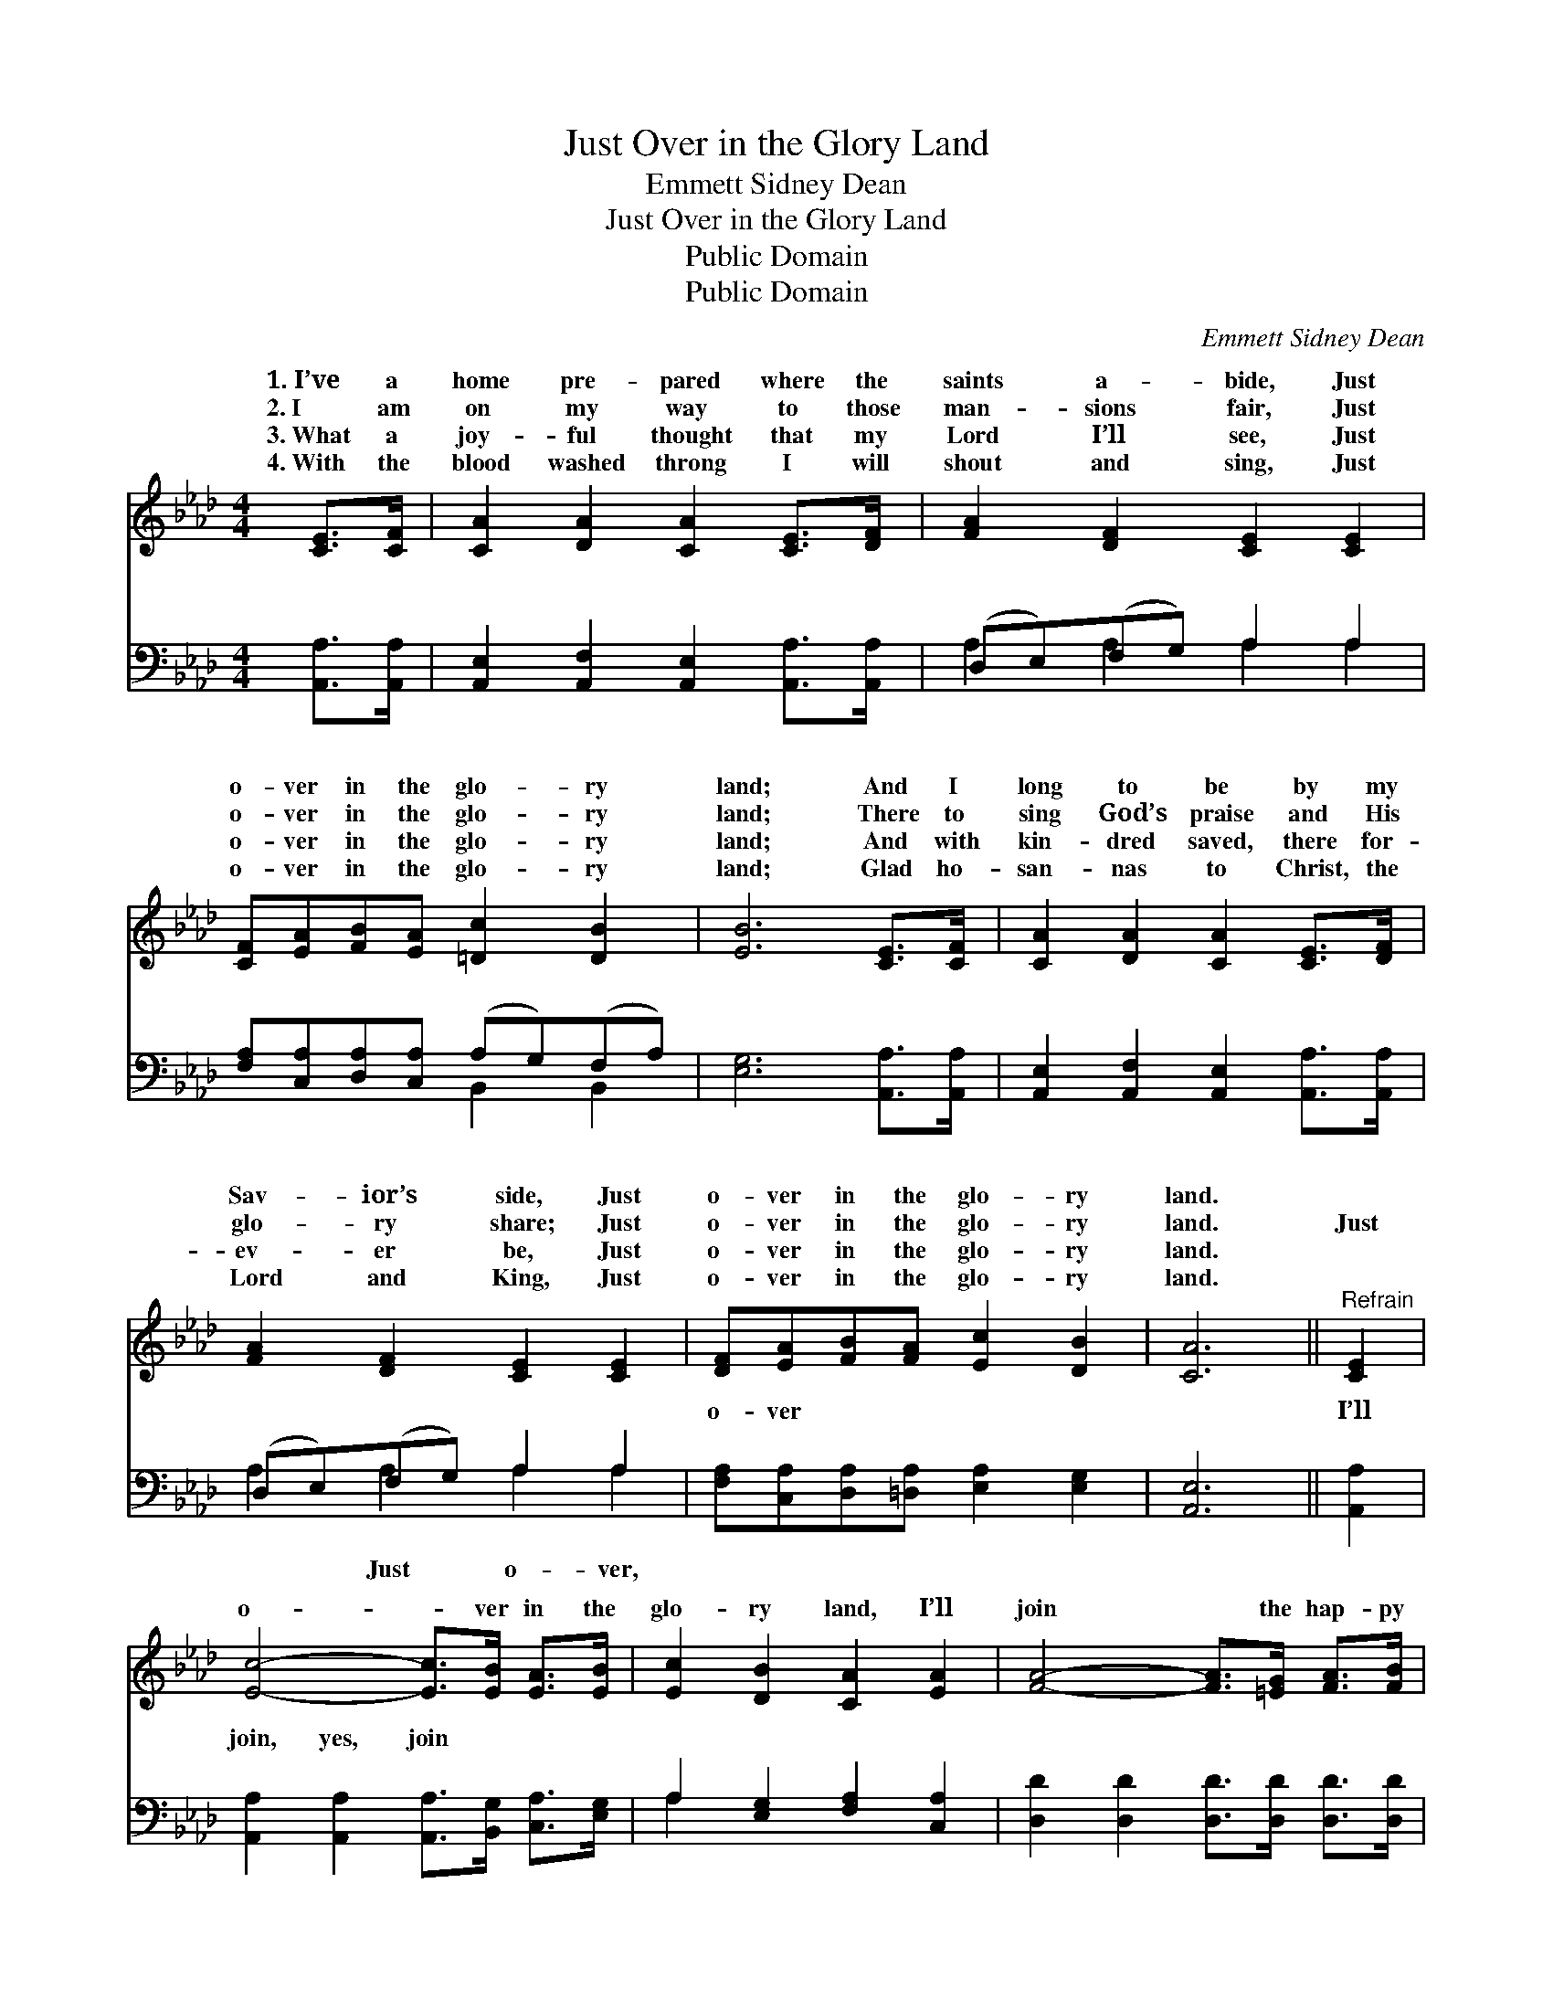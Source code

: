 X:1
T:Just Over in the Glory Land
T:Emmett Sidney Dean
T:Just Over in the Glory Land
T:Public Domain
T:Public Domain
C:Emmett Sidney Dean
Z:Public Domain
%%score ( 1 2 ) ( 3 4 )
L:1/8
M:4/4
K:Ab
V:1 treble 
V:2 treble 
V:3 bass 
V:4 bass 
V:1
 [CE]>[CF] | [CA]2 [DA]2 [CA]2 [CE]>[DF] | [FA]2 [DF]2 [CE]2 [CE]2 | %3
w: 1.~I’ve a|home pre- pared where the|saints a- bide, Just|
w: 2.~I am|on my way to those|man- sions fair, Just|
w: 3.~What a|joy- ful thought that my|Lord I’ll see, Just|
w: 4.~With the|blood washed throng I will|shout and sing, Just|
 [CF][EA][FB][EA] [=Dc]2 [DB]2 | [EB]6 [CE]>[CF] | [CA]2 [DA]2 [CA]2 [CE]>[DF] | %6
w: o- ver in the glo- ry|land; And I|long to be by my|
w: o- ver in the glo- ry|land; There to|sing God’s praise and His|
w: o- ver in the glo- ry|land; And with|kin- dred saved, there for-|
w: o- ver in the glo- ry|land; Glad ho-|san- nas to Christ, the|
 [FA]2 [DF]2 [CE]2 [CE]2 | [DF][EA][FB][FA] [Ec]2 [DB]2 | [CA]6 ||"^Refrain" [CE]2 | %10
w: Sav- ior’s side, Just|o- ver in the glo- ry|land.||
w: glo- ry share; Just|o- ver in the glo- ry|land.|Just|
w: ev- er be, Just|o- ver in the glo- ry|land.||
w: Lord and King, Just|o- ver in the glo- ry|land.||
 [Ec]4- [Ec]>[EB] [EA]>[EB] | [Ec]2 [DB]2 [CA]2 [EA]2 | [FA]4- [FA]>[=EG] [FA]>[FB] | %13
w: |||
w: o- * ver in the|glo- ry land, I’ll|join * the hap- py|
w: |||
w: |||
 [FA]2 [DF]2 [CE]2 [CE]2 | [CF][EA][FB][FA] [=Dc]2 [DB]2 | [EB]6 E2 | [Ec]4- [Ec]>[EB] | %17
w: ||||
w: an- gel band, Just|o- ver in the glo- ry|land; Just|ver * in|
w: ||||
w: ||||
 [EA]>[EB] | [Ec]2 [DB]2 [CA]2 [EA]2 | [FA]4- [FA]>[=EG] [FA]>[FB] | [FA]2 [DF]2 [CE]2 |] %21
w: ||||
w: the glo-|ry land, There with|the * might- y host|I’ll stand, *|
w: ||||
w: ||||
V:2
 x2 | x8 | x8 | x8 | x8 | x8 | x8 | x8 | x6 || x2 | x8 | x8 | x8 | x8 | x8 | x6 E2 | x6 | x2 | x8 | %19
w: |||||||||||||||||||
w: |||||||||||||||o-||||
 x8 | x6 |] %21
w: ||
w: ||
V:3
 [A,,A,]>[A,,A,] | [A,,E,]2 [A,,F,]2 [A,,E,]2 [A,,A,]>[A,,A,] | (D,E,)(F,G,) A,2 A,2 | %3
w: ~ ~|~ ~ ~ ~ ~|~ * ~ * ~ ~|
 [F,A,][C,A,][D,A,][C,A,] (A,G,)(F,A,) | [E,G,]6 [A,,A,]>[A,,A,] | %5
w: ~ ~ ~ ~ ~ * ~ *|~ ~ ~|
 [A,,E,]2 [A,,F,]2 [A,,E,]2 [A,,A,]>[A,,A,] | (D,E,)(F,G,) A,2 A,2 | %7
w: ~ ~ ~ ~ ~|~ * ~ * ~ ~|
 [F,A,][C,A,][D,A,][=D,A,] [E,A,]2 [E,G,]2 | [A,,E,]6 || [A,,A,]2 | %10
w: o- ver ~ ~ ~ ~|~|I’ll|
 [A,,A,]2 [A,,A,]2 [A,,A,]>[B,,G,] [C,A,]>[E,G,] | A,2 [E,G,]2 [F,A,]2 [C,A,]2 | %12
w: join, yes, join ~ ~ ~|~ ~ ~ ~|
 [D,D]2 [D,D]2 [D,D]>[D,D] [D,D]>[D,D] | (D,E,)(F,G,) A,2 A,2 | %14
w: ~ ~ ~ ~ ~ ~|Just * o- * ver, o-|
 [F,A,][C,A,][D,A,][C,A,] (A,G,)(F,A,) | [E,G,]6 [E,G,]2 | [A,,A,]2 [A,,A,]2 [A,,A,]>[B,,G,] | %17
w: ~ ~ There with, yes, * with *|||
 [C,A,]>[E,G,] | A,2 [E,G,]2 [F,A,]2 [C,A,]2 | [D,D]2 [D,D]2 [D,D]>[D,D] [D,D]>[D,D] | %20
w: |||
 (D,E,)(F,G,) A,2 |] %21
w: |
V:4
 x2 | x8 | A,2 A,2 A,2 A,2 | x4 B,,2 B,,2 | x8 | x8 | A,2 A,2 A,2 A,2 | x8 | x6 || x2 | x8 | %11
w: ||~ ~ ~ ~|~ ~|||~ Just o- ver,|||||
 A,2 x6 | x8 | D2 A,2 A,2 A,2 | x4 B,,2 B,,2 | x8 | x6 | x2 | A,2 x6 | x8 | D2 A,2 A,2 |] %21
w: ~||ver ~ ~ ~||||||||

